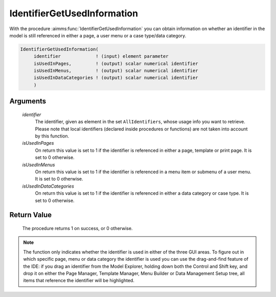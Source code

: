.. aimms:procedure:: IdentifierGetUsedInformation(identifier, isUsedInPages, isUsedInMenus, isUsedInDataCategories)

.. _IdentifierGetUsedInformation:

IdentifierGetUsedInformation
============================

With the procedure :aimms:func:`IdentifierGetUsedInformation` you can obtain
information on whether an identifier in the model is still referenced in
either a page, a user menu or a case type/data category.

.. code-block:: aimms

    IdentifierGetUsedInformation(
         identifier             ! (input) element parameter
         isUsedInPages,         ! (output) scalar numerical identifier 
         isUsedInMenus,         ! (output) scalar numerical identifier
         isUsedInDataCategories ! (output) scalar numerical identifier
         )

Arguments
---------

    *identifier*
        The identifier, given as element in the set ``AllIdentifiers``, whose
        usage info you want to retrieve. Please note that local identifiers
        (declared inside procedures or functions) are not taken into account by
        this function.

    *isUsedInPages*
        On return this value is set to 1 if the identifier is referenced in
        either a page, template or print page. It is set to 0 otherwise.

    *isUsedInMenus*
        On return this value is set to 1 if the identifier is referenced in a
        menu item or submenu of a user menu. It is set to 0 otherwise.

    *isUsedInDataCategories*
        On return this value is set to 1 if the identifier is referenced in
        either a data category or case type. It is set to 0 otherwise.

Return Value
------------

    The procedure returns 1 on success, or 0 otherwise.

.. note::

    The function only indicates whether the identifier is used in either of
    the three GUI areas. To figure out in which specific page, menu or data
    category the identifier is used you can use the drag-and-find feature of
    the IDE: if you drag an identifier from the Model Explorer, holding down
    both the Control and Shift key, and drop it on either the Page Manager,
    Template Manager, Menu Builder or Data Management Setup tree, all items
    that reference the identifier will be highlighted.

.. seealso::

    The procedure :aimms:func:`PageGetUsedIdentifiers`.
